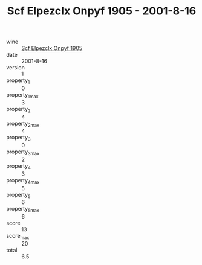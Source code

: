 :PROPERTIES:
:ID:                     0d184709-2d06-4452-bdad-84eb21d9059e
:END:
#+TITLE: Scf Elpezclx Onpyf 1905 - 2001-8-16

- wine :: [[id:0503476d-1b8b-48e2-8376-4331a2460bbd][Scf Elpezclx Onpyf 1905]]
- date :: 2001-8-16
- version :: 1
- property_1 :: 0
- property_1_max :: 3
- property_2 :: 4
- property_2_max :: 4
- property_3 :: 0
- property_3_max :: 2
- property_4 :: 3
- property_4_max :: 5
- property_5 :: 6
- property_5_max :: 6
- score :: 13
- score_max :: 20
- total :: 6.5


